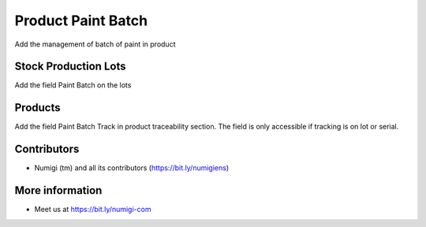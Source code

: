 Product Paint Batch
===================
Add the management of batch of paint in product


Stock Production Lots
---------------------
Add the field Paint Batch on the lots

Products
--------

Add the field Paint Batch Track in product traceability section.
The field is only accessible if tracking is on lot or serial.


Contributors
------------
* Numigi (tm) and all its contributors (https://bit.ly/numigiens)

More information
----------------
* Meet us at https://bit.ly/numigi-com

